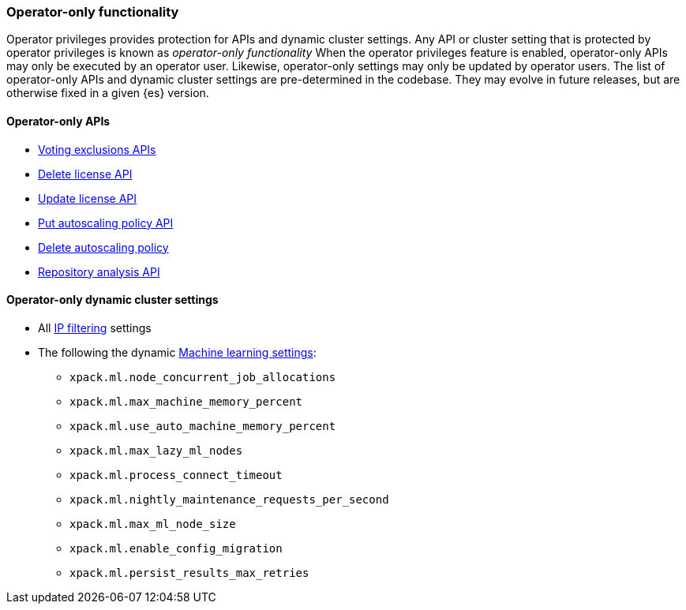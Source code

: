 [role="xpack"]
[testenv="enterprise"]
[[operator-only-functionality]]
=== Operator-only functionality
Operator privileges provides protection for APIs and dynamic cluster settings.
Any API or cluster setting that is protected by operator privileges is known as _operator-only functionality_
When the operator privileges feature is enabled, operator-only APIs may only be executed by an
operator user. Likewise, operator-only settings may only be updated by operator users.
The list of operator-only APIs and dynamic cluster settings are pre-determined in the codebase.
They may evolve in future releases, but are otherwise fixed in a given {es} version.

[[operator-only-apis]]
==== Operator-only APIs
* <<voting-config-exclusions,Voting exclusions APIs>>
* <<delete-license,Delete license API>>
* <<update-license,Update license API>>
* <<autoscaling-put-autoscaling-policy,Put autoscaling policy API>>
* <<autoscaling-delete-autoscaling-policy,Delete autoscaling policy>>
* <<repo-analysis-api,Repository analysis API>>

[[operator-only-dynamic-cluster-settings]]
==== Operator-only dynamic cluster settings
* All <<ip-filtering,IP filtering>> settings
* The following the dynamic <<ml-settings, Machine learning settings>>:
  - `xpack.ml.node_concurrent_job_allocations`
  - `xpack.ml.max_machine_memory_percent`
  - `xpack.ml.use_auto_machine_memory_percent`
  - `xpack.ml.max_lazy_ml_nodes`
  - `xpack.ml.process_connect_timeout`
  - `xpack.ml.nightly_maintenance_requests_per_second`
  - `xpack.ml.max_ml_node_size`
  - `xpack.ml.enable_config_migration`
  - `xpack.ml.persist_results_max_retries`
